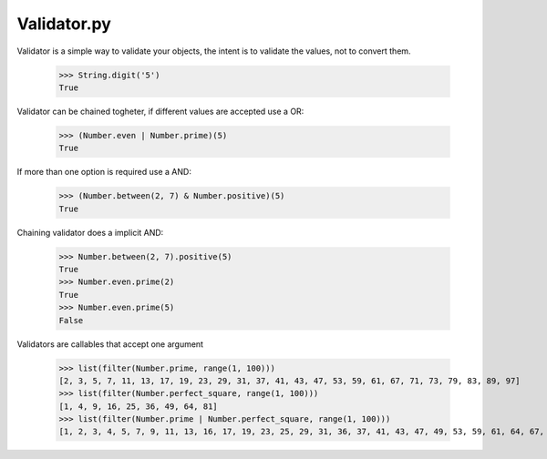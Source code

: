 Validator.py
------------

Validator is a simple way to validate your objects, the intent is to validate
the values, not to convert them.

    >>> String.digit('5')
    True

Validator can be chained togheter, if different values are accepted use a OR:

    >>> (Number.even | Number.prime)(5)
    True

If more than one option is required use a AND:

    >>> (Number.between(2, 7) & Number.positive)(5)
    True

Chaining validator does a implicit AND:

    >>> Number.between(2, 7).positive(5)
    True
    >>> Number.even.prime(2)
    True
    >>> Number.even.prime(5)
    False

Validators are callables that accept one argument

    >>> list(filter(Number.prime, range(1, 100)))
    [2, 3, 5, 7, 11, 13, 17, 19, 23, 29, 31, 37, 41, 43, 47, 53, 59, 61, 67, 71, 73, 79, 83, 89, 97]
    >>> list(filter(Number.perfect_square, range(1, 100)))
    [1, 4, 9, 16, 25, 36, 49, 64, 81]
    >>> list(filter(Number.prime | Number.perfect_square, range(1, 100)))
    [1, 2, 3, 4, 5, 7, 9, 11, 13, 16, 17, 19, 23, 25, 29, 31, 36, 37, 41, 43, 47, 49, 53, 59, 61, 64, 67, 71, 73, 79, 81, 83, 89, 97]
